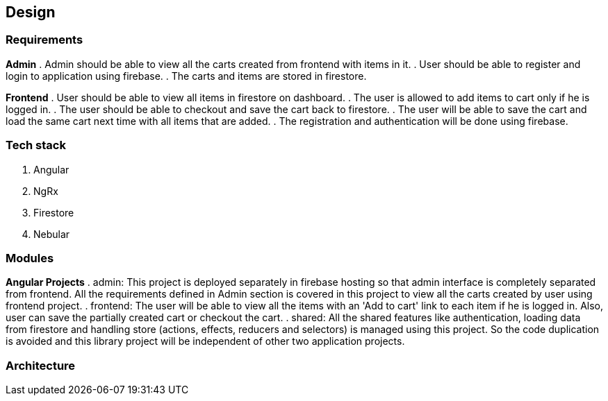 == Design

=== Requirements
*Admin*
. Admin should be able to view all the carts created from frontend with
  items in it.
. User should be able to register and login to application using
  firebase.
. The carts and items are stored in firestore.


*Frontend*
. User should be able to view all items in firestore on dashboard.
. The user is allowed to add items to cart only if he is logged in.
. The user should be able to checkout and save the cart back to
  firestore.
. The user will be able to save the cart and load the same cart next
  time with all items that are added.
. The registration and authentication will be done using firebase.

=== Tech stack
. Angular
. NgRx
. Firestore
. Nebular

=== Modules
*Angular Projects*
. admin: This project is deployed separately in firebase hosting so
  that admin interface is completely separated from frontend. All the
  requirements defined in Admin section is covered in this project to
  view all the carts created by user using frontend project.
. frontend: The user will be able to view all the items with an 'Add to
  cart' link to each item if he is logged in. Also, user can save the
  partially created cart or checkout the cart.
. shared: All the shared features like authentication, loading data
  from firestore and handling store (actions, effects, reducers and
  selectors) is managed using this project. So the code duplication is
  avoided and this library project will be independent of other two
  application projects.

=== Architecture

